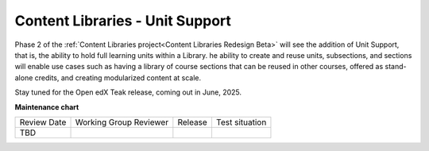 Content Libraries - Unit Support
################################

Phase 2 of the :ref:`Content Libraries project<Content Libraries Redesign Beta>`
will see the addition of Unit Support, that is, the ability to hold full
learning units within a Library. he ability to create and reuse units,
subsections, and sections will enable use cases such as having a library of
course sections that can be reused in other courses, offered as stand-alone
credits, and creating modularized content at scale.

Stay tuned for the Open edX Teak release, coming out in June, 2025.


**Maintenance chart**

+--------------+-------------------------------+----------------+--------------------------------+
| Review Date  | Working Group Reviewer        |   Release      |Test situation                  |
+--------------+-------------------------------+----------------+--------------------------------+
| TBD          |                               |                |                                |
+--------------+-------------------------------+----------------+--------------------------------+
